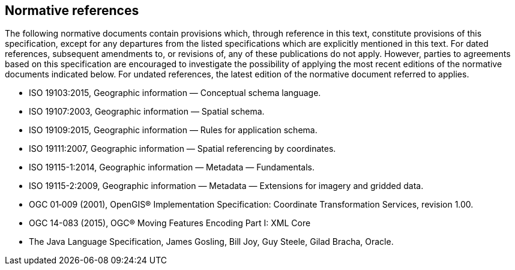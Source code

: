 [[normative-references]]
== Normative references

The following normative documents contain provisions which, through reference in this text, constitute provisions of this specification,
except for any departures from the listed specifications which are explicitly mentioned in this text.
For dated references, subsequent amendments to, or revisions of, any of these publications do not apply.
However, parties to agreements based on this specification are encouraged to investigate the possibility
of applying the most recent editions of the normative documents indicated below.
For undated references, the latest edition of the normative document referred to applies.

* ISO 19103:2015,    Geographic information — Conceptual schema language.
* ISO 19107:2003,    Geographic information — Spatial schema.
* ISO 19109:2015,    Geographic information — Rules for application schema.
* ISO 19111:2007,    Geographic information — Spatial referencing by coordinates.
* ISO 19115-1:2014,  Geographic information — Metadata — Fundamentals.
* ISO 19115-2:2009,  Geographic information — Metadata — Extensions for imagery and gridded data.
* OGC 01‑009 (2001), OpenGIS® Implementation Specification: Coordinate Transformation Services, revision 1.00.
* OGC 14-083 (2015), OGC® Moving Features Encoding Part I: XML Core
* The Java Language Specification, James Gosling, Bill Joy, Guy Steele, Gilad Bracha, Oracle.
